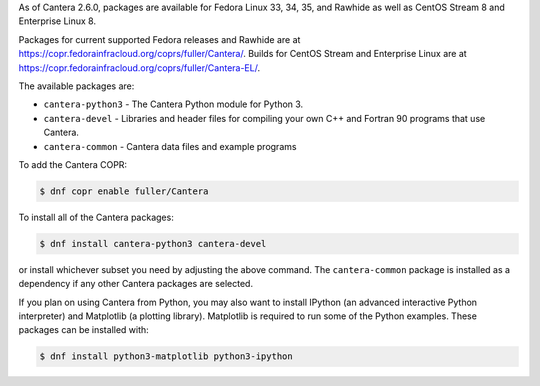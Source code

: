 .. title: Installing Cantera on Fedora
.. date: 2021-10-19 17:49:00 UTC+03:00
.. description: Installation instructions for Cantera on Fedora
.. type: text
.. _sec-install-fedora-rhel:

.. jumbotron::

   .. raw:: html

      <h1 class="display-3">Installing on Fedora</h1>

   .. class:: lead

      RPM packages are provided for supported versions of Fedora Linux using a Community Projects
      (COPR) repository. Note that the Matlab interface is not available from this archive;
      to install the Matlab interface on Fedora, you must :ref:`compile the source code <sec-compiling>`.

As of Cantera 2.6.0, packages are available for Fedora Linux 33, 34, 35, and
Rawhide as well as CentOS Stream 8 and Enterprise Linux 8.

Packages for current supported Fedora releases and Rawhide are at
`<https://copr.fedorainfracloud.org/coprs/fuller/Cantera/>`__.
Builds for CentOS Stream and Enterprise Linux are at
`<https://copr.fedorainfracloud.org/coprs/fuller/Cantera-EL/>`__.

The available packages are:

- ``cantera-python3`` - The Cantera Python module for Python 3.

- ``cantera-devel`` - Libraries and header files for compiling your own C++ and
  Fortran 90 programs that use Cantera.

- ``cantera-common`` - Cantera data files and example programs

To add the Cantera COPR:

.. code-block:: bash

   $ dnf copr enable fuller/Cantera

To install all of the Cantera packages:

.. code-block:: bash

   $ dnf install cantera-python3 cantera-devel

or install whichever subset you need by adjusting the above command. The ``cantera-common``
package is installed as a dependency if any other Cantera packages are selected.

If you plan on using Cantera from Python, you may also want to install IPython
(an advanced interactive Python interpreter) and Matplotlib (a plotting
library). Matplotlib is required to run some of the Python examples. These packages
can be installed with:

.. code-block:: bash

    $ dnf install python3-matplotlib python3-ipython

